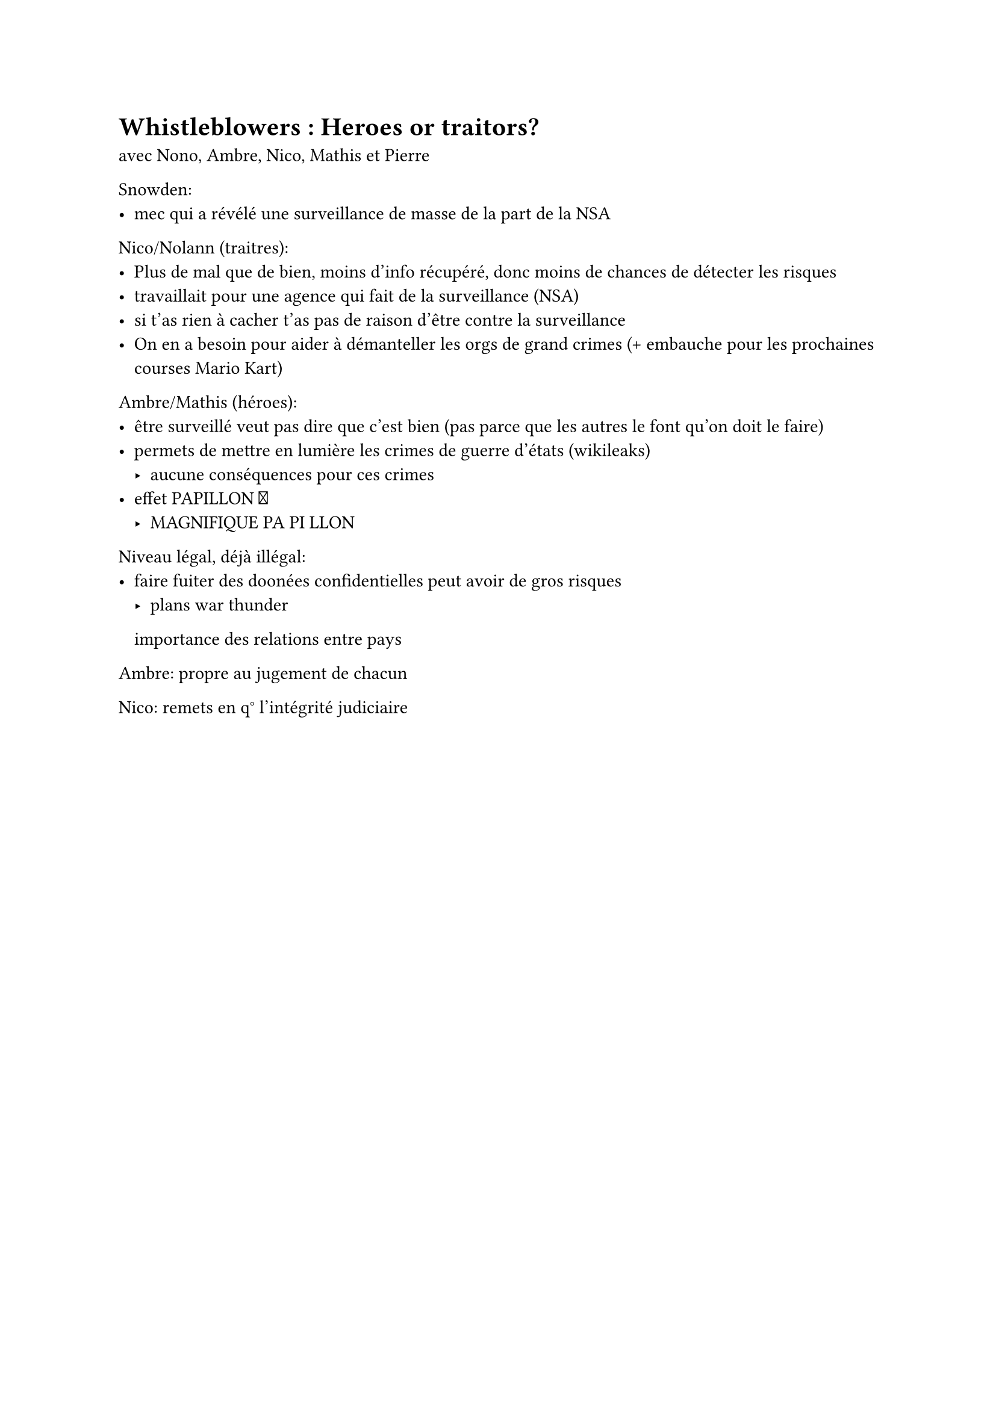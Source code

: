 = Whistleblowers : Heroes or traitors?

avec Nono, Ambre, Nico, Mathis et Pierre

Snowden:
- mec qui a révélé une surveillance de masse de la part de la NSA


Nico/Nolann (traitres):
- Plus de mal que de bien, moins d'info récupéré, donc moins de chances de détecter les risques
- travaillait pour une agence qui fait de la surveillance (NSA)
- si t'as rien à cacher t'as pas de raison d'être contre la surveillance
- On en a besoin pour aider à démanteller les orgs de grand crimes (+ embauche pour les prochaines courses Mario Kart)

Ambre/Mathis (héroes):
- être surveillé veut pas dire que c'est bien (pas parce que les autres le font qu'on doit le faire)
- permets de mettre en lumière les crimes de guerre d'états (wikileaks)
  - aucune conséquences pour ces crimes
- effet PAPILLON #emoji.butterfly
  - MAGNIFIQUE PA PI LLON


Niveau légal, déjà illégal:
- faire fuiter des doonées confidentielles peut avoir de gros risques
  - plans war thunder

  importance des relations entre pays


Ambre: propre au jugement de chacun

Nico: remets en q° l'intégrité judiciaire



